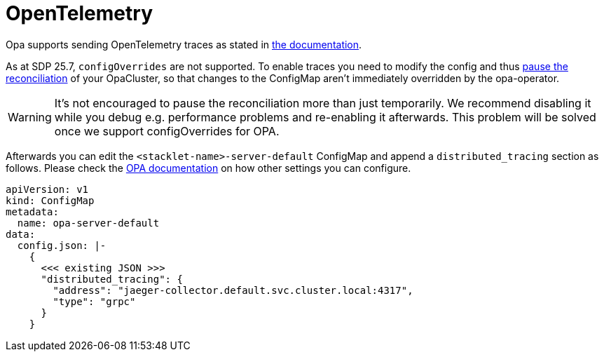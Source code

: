 = OpenTelemetry
:description: Ship OPA traces and logs to OpenTelemetry
:opa-docs: https://v1-4-2--opa-docs.netlify.app/configuration/#distributed-tracing

Opa supports sending OpenTelemetry traces as stated in {opa-docs}[the documentation].

As at SDP 25.7, `configOverrides` are not supported.
To enable traces you need to modify the config and thus xref:opa:usage-guide/operations/cluster-operations.adoc[pause the reconciliation] of your OpaCluster, so that changes to the ConfigMap aren't immediately overridden by the opa-operator.

WARNING: It's not encouraged to pause the reconciliation more than just temporarily. We recommend disabling it while you debug e.g. performance problems and re-enabling it afterwards. This problem will be solved once we support configOverrides for OPA.

Afterwards you can edit the `<stacklet-name>-server-default` ConfigMap and append a `distributed_tracing` section as follows.
Please check the {opa-docs}[OPA documentation] on how other settings you can configure.

[source,yaml]
----
apiVersion: v1
kind: ConfigMap
metadata:
  name: opa-server-default
data:
  config.json: |-
    {
      <<< existing JSON >>>
      "distributed_tracing": {
        "address": "jaeger-collector.default.svc.cluster.local:4317",
        "type": "grpc"
      }
    }
----
